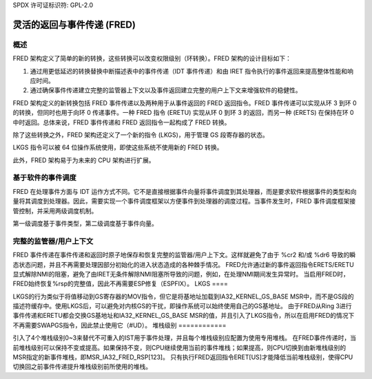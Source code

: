 SPDX 许可证标识符: GPL-2.0

=========================================
灵活的返回与事件传递 (FRED)
=========================================

概述
========

FRED 架构定义了简单的新的转换，这些转换可以改变权限级别（环转换）。FRED 架构的设计目标如下：

1) 通过用更低延迟的转换替换中断描述表中的事件传递（IDT 事件传递）和由 IRET 指令执行的事件返回来提高整体性能和响应时间。
2) 通过确保事件传递建立完整的监管器上下文以及事件返回建立完整的用户上下文来增强软件的稳健性。

FRED 架构定义的新转换包括 FRED 事件传递以及两种用于从事件返回的 FRED 返回指令。FRED 事件传递可以实现从环 3 到环 0 的转换，但同时也用于向环 0 传递事件。一种 FRED 指令 (ERETU) 实现从环 0 到环 3 的返回，而另一种 (ERETS) 在保持在环 0 中时返回。总体来说，FRED 事件传递和 FRED 返回指令一起构成了 FRED 转换。

除了这些转换之外，FRED 架构还定义了一个新的指令 (LKGS)，用于管理 GS 段寄存器的状态。

LKGS 指令可以被 64 位操作系统使用，即使这些系统不使用新的 FRED 转换。

此外，FRED 架构易于为未来的 CPU 架构进行扩展。

基于软件的事件调度
================================

FRED 在处理事件方面与 IDT 运作方式不同。它不是直接根据事件向量将事件调度到其处理器，而是要求软件根据事件的类型和向量将其调度到处理器。因此，需要实现一个事件调度框架以方便事件到处理器的调度过程。当事件发生时，FRED 事件调度框架接管控制，并采用两级调度机制。

第一级调度基于事件类型，第二级调度基于事件向量。

完整的监管器/用户上下文
============================

FRED 事件传递在事件传递和返回时原子地保存和恢复完整的监管器/用户上下文。这样就避免了由于 %cr2 和/或 %dr6 导致的瞬态状态问题，并且不再需要处理因部分初始化的进入状态造成的各种棘手情况。
FRED允许通过新的事件返回指令ERETS/ERETU显式解除NMI的阻塞，避免了由IRET无条件解除NMI阻塞所导致的问题，例如，在处理NMI期间发生异常时。
当启用FRED时，FRED始终恢复%rsp的完整值，因此不再需要ESP修复（ESPFIX）。
LKGS
====

LKGS的行为类似于将值移动到GS寄存器的MOV指令，但它是将基地址加载到IA32_KERNEL_GS_BASE MSR中，而不是GS段的描述符缓存中。使用LKGS后，可以避免对内核GS的干扰，即操作系统可以始终使用自己的GS基地址。
由于FRED从Ring 3进行事件传递和ERETU都会交换GS基地址和IA32_KERNEL_GS_BASE MSR的值，并且引入了LKGS指令，所以在启用FRED的情况下不再需要SWAPGS指令，因此禁止使用它（#UD）。
堆栈级别
============

引入了4个堆栈级别0~3来替代不可重入的IST用于事件处理，并且每个堆栈级别应配置为使用专用堆栈。
在FRED事件传递时，当前堆栈级别可以保持不变或提高。如果保持不变，则CPU继续使用当前的事件堆栈；如果提高，则CPU切换到由新堆栈级别的MSR指定的新事件堆栈，即MSR_IA32_FRED_RSP[123]。
只有执行FRED返回指令ERET[US]才能降低当前堆栈级别，使得CPU切换回之前事件传递提升堆栈级别前所使用的堆栈。
